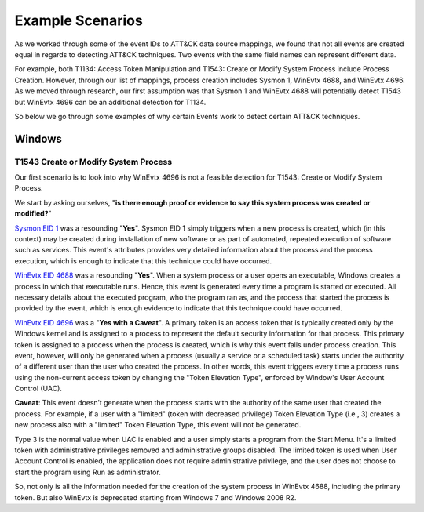 Example Scenarios
==========================

As we worked through some of the event IDs to ATT&CK data source mappings, we found that not all events are created equal in regards to detecting ATT&CK techniques. Two events with the same field names can represent different data.  

For example, both T1134: Access Token Manipulation and T1543: Create or Modify System Process include Process Creation. However, through our list of mappings, process creation includes Sysmon 1, WinEvtx 4688, and WinEvtx 4696. As we moved through research, our first assumption was that Sysmon 1 and WinEvtx 4688 will potentially detect T1543 but WinEvtx 4696 can be an additional detection for T1134. 

So below we go through some examples of why certain Events work to detect certain ATT&CK techniques.


Windows
-------

T1543 Create or Modify System Process
~~~~~~~~~~~~~~~~~~~~~~~~~~~~~~~~~~~~~

Our first scenario is to look into why WinEvtx 4696 is not a feasible detection for T1543: Create or Modify System Process. 

.. image:: _static/WinEx2.png
   :width: 700

We start by asking ourselves, "**is there enough proof or evidence to say this system process was created or modified?**"


`Sysmon EID 1 <https://www.ultimatewindowssecurity.com/securitylog/encyclopedia/event.aspx?eventid=90001>`_ was a resounding "**Yes**". Sysmon EID 1 simply triggers when a new process is created, which (in this context) may be created during installation of new software or as part of automated, repeated execution of software such as services. This event's attributes provides very detailed information about the process and the process execution, which is enough to indicate that this technique could have occurred.

`WinEvtx EID 4688 <https://learn.microsoft.com/en-us/windows/security/threat-protection/auditing/event-4688>`_
was a resounding "**Yes**". When a system process or a user opens an executable, Windows creates a process in which that executable runs. Hence, this event is generated every time a program is started or executed. All necessary details about the executed program, who the program ran as, and the process that started the process is provided by the event, which is enough evidence to indicate that this technique could have occurred.

`WinEvtx EID 4696 <https://learn.microsoft.com/en-us/windows/security/threat-protection/auditing/event-4696>`_
was a "**Yes with a Caveat**". A primary token is an access token that is typically created only by the Windows kernel and is assigned to a process to represent the default security information for that process. This primary token is assigned to a process when the process is created, which is why this event falls under process creation. This event, however, will only be generated when a process (usually a service or a scheduled task) starts under the authority of a different user than the user who created the process. In other words, this event triggers every time a process runs using the non-current access token by changing the "Token Elevation Type", enforced by Window's User Account Control (UAC). 

**Caveat**: This event doesn’t generate when the process starts with the authority of the same user that created the process. For example, if a user with a "limited" (token with decreased privilege) Token Elevation Type (i.e., 3) creates a new process also with a "limited" Token Elevation Type, this event will not be generated. 

Type 3 is the normal value when UAC is enabled and a user simply starts a program from the Start Menu. It's a limited token with administrative privileges removed and administrative groups disabled. The limited token is used when User Account Control is enabled, the application does not require administrative privilege, and the user does not choose to start the program using Run as administrator.

So, not only is all the information needed for the creation of the system process in WinEvtx 4688, including the primary token. But also WinEvtx is deprecated starting from Windows 7 and Windows 2008 R2.




